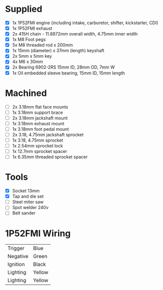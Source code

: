 * Supplied
+ [X] 1x 1P52FMI engine (including intake, carburetor, shifter, kickstarter, CDI)
+ [X] 1x 1P52FMI exhaust
+ [X] 2x 415H chain - 11.8872mm overall width, 4.75mm inner width
+ [X] 1x M8 Foot pegs
+ [X] 5x M8 threaded rod x 200mm
+ [X] 1x 15mm (diameter) x 37mm (length) keyshaft
+ [X] 2x 5mm x 5mm key
+ [X] 4x M6 x 30mm
+ [X] 2x Bearing 6902-2RS 15mm ID, 28mm OD, 7mm W
+ [X] 1x Oil embedded sleeve bearing, 15mm ID, 15mm length

* Machined
+ [ ] 2x 3.18mm flat face mounts
+ [ ] 1x 3.18mm support brace
+ [ ] 2x 3.18mm jackshaft mount
+ [ ] 1x 3.18mm exhaust mount
+ [ ] 1x 3.18mm foot pedal mount
+ [ ] 2x 3.18, 4.75mm jackshaft sprocket
+ [ ] 1x 3.18, 4.75mm sprocket
+ [ ] 1x 2.54mm sprocket lock
+ [ ] 1x 12.7mm sprocket spacer
+ [ ] 1x 6.35mm threaded sprocket spacer

* Tools
+ [X] Socket 13mm
+ [X] Tap and die set
+ [ ] Steel miter saw
+ [ ] Spot welder 240v
+ [ ] Belt sander

* 1P52FMI Wiring
|----------+--------|
| Trigger  | Blue   |
| Negative | Green  |
| Ignition | Black  |
| Lighting | Yellow |
| Lighting | Yellow |
|----------+--------|
